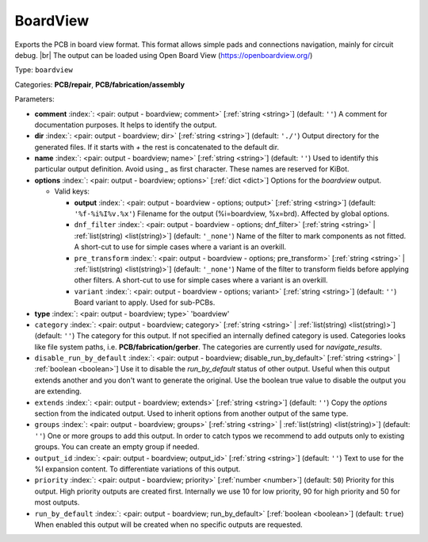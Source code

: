 .. Automatically generated by KiBot, please don't edit this file

.. index::
   pair: BoardView; boardview

BoardView
~~~~~~~~~

Exports the PCB in board view format.
This format allows simple pads and connections navigation, mainly for circuit debug. |br|
The output can be loaded using Open Board View (https://openboardview.org/)

Type: ``boardview``

Categories: **PCB/repair**, **PCB/fabrication/assembly**

Parameters:

-  **comment** :index:`: <pair: output - boardview; comment>` [:ref:`string <string>`] (default: ``''``) A comment for documentation purposes. It helps to identify the output.
-  **dir** :index:`: <pair: output - boardview; dir>` [:ref:`string <string>`] (default: ``'./'``) Output directory for the generated files.
   If it starts with `+` the rest is concatenated to the default dir.
-  **name** :index:`: <pair: output - boardview; name>` [:ref:`string <string>`] (default: ``''``) Used to identify this particular output definition.
   Avoid using `_` as first character. These names are reserved for KiBot.
-  **options** :index:`: <pair: output - boardview; options>` [:ref:`dict <dict>`] Options for the `boardview` output.

   -  Valid keys:

      -  **output** :index:`: <pair: output - boardview - options; output>` [:ref:`string <string>`] (default: ``'%f-%i%I%v.%x'``) Filename for the output (%i=boardview, %x=brd). Affected by global options.
      -  ``dnf_filter`` :index:`: <pair: output - boardview - options; dnf_filter>` [:ref:`string <string>` | :ref:`list(string) <list(string)>`] (default: ``'_none'``) Name of the filter to mark components as not fitted.
         A short-cut to use for simple cases where a variant is an overkill.

      -  ``pre_transform`` :index:`: <pair: output - boardview - options; pre_transform>` [:ref:`string <string>` | :ref:`list(string) <list(string)>`] (default: ``'_none'``) Name of the filter to transform fields before applying other filters.
         A short-cut to use for simple cases where a variant is an overkill.

      -  ``variant`` :index:`: <pair: output - boardview - options; variant>` [:ref:`string <string>`] (default: ``''``) Board variant to apply.
         Used for sub-PCBs.

-  **type** :index:`: <pair: output - boardview; type>` 'boardview'
-  ``category`` :index:`: <pair: output - boardview; category>` [:ref:`string <string>` | :ref:`list(string) <list(string)>`] (default: ``''``) The category for this output. If not specified an internally defined category is used.
   Categories looks like file system paths, i.e. **PCB/fabrication/gerber**.
   The categories are currently used for `navigate_results`.

-  ``disable_run_by_default`` :index:`: <pair: output - boardview; disable_run_by_default>` [:ref:`string <string>` | :ref:`boolean <boolean>`] Use it to disable the `run_by_default` status of other output.
   Useful when this output extends another and you don't want to generate the original.
   Use the boolean true value to disable the output you are extending.
-  ``extends`` :index:`: <pair: output - boardview; extends>` [:ref:`string <string>`] (default: ``''``) Copy the `options` section from the indicated output.
   Used to inherit options from another output of the same type.
-  ``groups`` :index:`: <pair: output - boardview; groups>` [:ref:`string <string>` | :ref:`list(string) <list(string)>`] (default: ``''``) One or more groups to add this output. In order to catch typos
   we recommend to add outputs only to existing groups. You can create an empty group if
   needed.

-  ``output_id`` :index:`: <pair: output - boardview; output_id>` [:ref:`string <string>`] (default: ``''``) Text to use for the %I expansion content. To differentiate variations of this output.
-  ``priority`` :index:`: <pair: output - boardview; priority>` [:ref:`number <number>`] (default: ``50``) Priority for this output. High priority outputs are created first.
   Internally we use 10 for low priority, 90 for high priority and 50 for most outputs.
-  ``run_by_default`` :index:`: <pair: output - boardview; run_by_default>` [:ref:`boolean <boolean>`] (default: ``true``) When enabled this output will be created when no specific outputs are requested.

